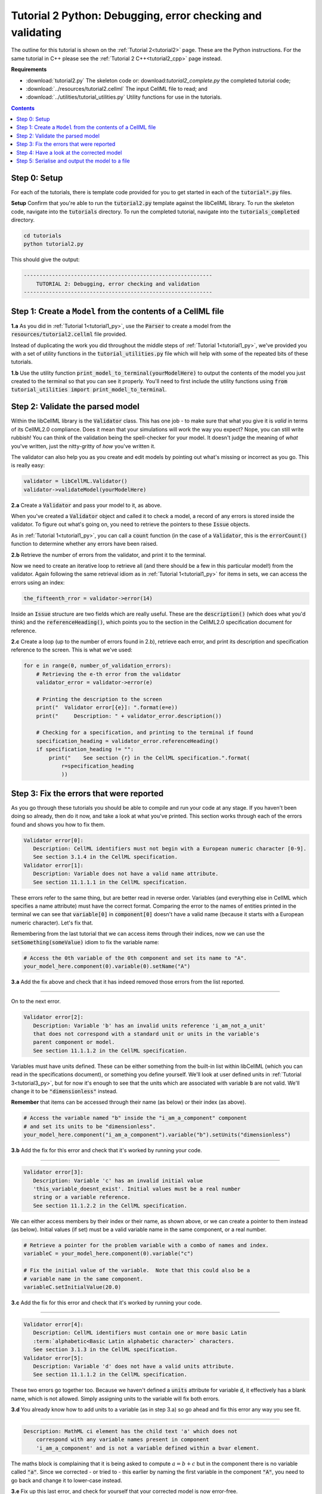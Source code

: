 ..  _tutorial2_py:

===========================================================
Tutorial 2 Python: Debugging, error checking and validating
===========================================================

The outline for this tutorial is shown on the :ref:`Tutorial 2<tutorial2>` page.
These are the Python instructions.
For the same tutorial in C++ please see the :ref:`Tutorial 2 C++<tutorial2_cpp>` page instead.

**Requirements**

- :download:`tutorial2.py` The skeleton code or: download:`tutorial2_complete.py` the completed tutorial code;
- :download:`../resources/tutorial2.cellml` The input CellML file to read; and
- :download:`../utilities/tutorial_utilities.py` Utility functions for use in the tutorials.

.. contents:: Contents
    :local:

Step 0: Setup
=============
For each of the tutorials, there is template code provided for you to get started in each of the :code:`tutorial*.py` files.

.. container:: dothis

    **Setup** Confirm that you're able to run the :code:`tutorial2.py` template against the libCellML library.
    To run the skeleton code, navigate into the :code:`tutorials` directory.
    To run the completed tutorial, navigate into the :code:`tutorials_completed` directory.

.. code::

    cd tutorials
    python tutorial2.py

This should give the output:

.. code-block:: console

    ------------------------------------------------------------
        TUTORIAL 2: Debugging, error checking and validation
    ------------------------------------------------------------

Step 1: Create a ``Model`` from the contents of a CellML file
=============================================================

.. container:: dothis

    **1.a** As you did in :ref:`Tutorial 1<tutorial1_py>`, use the :code:`Parser` to create a model from the :code:`resources/tutorial2.cellml` file provided.

Instead of duplicating the work you did throughout the middle steps of :ref:`Tutorial 1<tutorial1_py>`, we've provided you with a set of utility functions in the :code:`tutorial_utilities.py` file which will help with some of the repeated bits of these tutorials.

.. container:: dothis

    **1.b** Use the utility function :code:`print_model_to_terminal(yourModelHere)` to output the contents of the model you just created to the terminal so that you can see it properly.
    You'll need to first include the utility functions using :code:`from tutorial_utilities import print_model_to_terminal`.

Step 2: Validate the parsed model
=================================
Within the libCellML library is the :code:`Validator` class.
This has one job - to make sure that what you give it is *valid* in terms of its CellML2.0 compliance.
Does it mean that your simulations will work the way you expect?
Nope, you can still write rubbish!
You can think of the validation being the spell-checker for your model.
It doesn't judge the meaning of *what* you've written, just the nitty-gritty of *how* you've written it.

The validator can also help you as you create and edit models by pointing out what's missing or incorrect as you go.
This is really easy:

.. code-block:: python

    validator = libCellML.Validator()
    validator->validateModel(yourModelHere)

.. container:: dothis

    **2.a** Create a :code:`Validator` and pass your model to it, as above.

When you've created a :code:`Validator` object and called it to check a model, a record of any errors is stored inside the validator.
To figure out what's going on, you need to retrieve the pointers to these :code:`Issue` objects.

As in :ref:`Tutorial 1<tutorial1_py>`, you can call a :code:`count` function (in the case of a :code:`Validator`, this is the :code:`errorCount()` function to determine whether any errors have been raised.

.. container:: dothis

    **2.b** Retrieve the number of errors from the validator, and print it to the terminal.

Now we need to create an iterative loop to retrieve all (and there should be a few in this particular model!) from the validator.
Again following the same retrieval idiom as in :ref:`Tutorial 1<tutorial1_py>` for items in sets, we can access the errors using an index:

.. code-block:: python

    the_fifteenth_rror = validator->error(14)

Inside an :code:`Issue` structure are two fields which are really useful.
These are the :code:`description()` (which does what you'd think) and the :code:`referenceHeading()`, which points you to the section in the CellML2.0 specification document for reference.

.. container:: dothis

    **2.c** Create a loop (up to the number of errors found in 2.b), retrieve each error, and print its description and specification reference to the screen.
    This is what we've used:

.. code-block:: python

    for e in range(0, number_of_validation_errors):
        # Retrieving the e-th error from the validator
        validator_error = validator->error(e)

        # Printing the description to the screen
        print("  Validator error[{e}]: ".format(e=e))
        print("     Description: " + validator_error.description())

        # Checking for a specification, and printing to the terminal if found
        specification_heading = validator_error.referenceHeading()
        if specification_heading != "":
            print("    See section {r} in the CellML specification.".format(
                r=specification_heading
                ))

Step 3: Fix the errors that were reported
=========================================
As you go through these tutorials you should be able to compile and run your code at any stage.
If you haven't been doing so already, then do it now, and take a look at what you've printed.
This section works through each of the errors found and shows you how to fix them.

.. code-block:: console

     Validator error[0]:
        Description: CellML identifiers must not begin with a European numeric character [0-9].
        See section 3.1.4 in the CellML specification.
     Validator error[1]:
        Description: Variable does not have a valid name attribute.
        See section 11.1.1.1 in the CellML specification.

These errors refer to the same thing, but are better read in reverse order.
Variables (and everything else in CellML which specifies a name attribute) must have the correct format.
Comparing the error to the names of entities printed in the terminal we can see that :code:`variable[0]` in :code:`component[0]` doesn't have a valid name (because it starts with a European numeric character).
Let's fix that.

Remembering from the last tutorial that we can access items through their indices, now we can use the :code:`setSomething(someValue)` idiom to fix the variable name:

.. code-block:: python

    # Access the 0th variable of the 0th component and set its name to "A".
    your_model_here.component(0).variable(0).setName("A")

.. container:: dothis

    **3.a** Add the fix above and check that it has indeed removed those errors from the list reported.

-----

On to the next error.

.. code-block:: console

     Validator error[2]:
        Description: Variable 'b' has an invalid units reference 'i_am_not_a_unit'
        that does not correspond with a standard unit or units in the variable's
        parent component or model.
        See section 11.1.1.2 in the CellML specification.

Variables must have units defined.
These can be either something from the built-in list within libCellML (which you can read in the specifications document), or something you define yourself.
We'll look at user defined units in :ref:`Tutorial 3<tutorial3_py>`, but for now it's enough to see that the units which are associated with variable :code:`b` are not valid.
We'll change it to be :code:`"dimensionless"` instead.

.. container:: nb

    **Remember** that items can be accessed through their name (as below) or their index (as above).

.. code-block:: python

    # Access the variable named "b" inside the "i_am_a_component" component
    # and set its units to be "dimensionless".
    your_model_here.component("i_am_a_component").variable("b").setUnits("dimensionless")

.. container:: dothis

    **3.b** Add the fix for this error and check that it's worked by running your code.

-----

.. code-block:: console

     Validator error[3]:
        Description: Variable 'c' has an invalid initial value
        'this_variable_doesnt_exist'. Initial values must be a real number
        string or a variable reference.
        See section 11.1.2.2 in the CellML specification.

We can either access members by their index or their name, as shown above, or we can create a pointer to them instead (as below).
Initial values (if set) must be a valid variable name in the same component, or a real number.

.. code-block:: python

    # Retrieve a pointer for the problem variable with a combo of names and index.
    variableC = your_model_here.component(0).variable("c")

    # Fix the initial value of the variable.  Note that this could also be a
    # variable name in the same component.
    variableC.setInitialValue(20.0)

.. container:: dothis

    **3.c** Add the fix for this error and check that it's worked by running your code.

-----

.. code-block:: console

     Validator error[4]:
        Description: CellML identifiers must contain one or more basic Latin
        :term:`alphabetic<Basic Latin alphabetic character>` characters.
        See section 3.1.3 in the CellML specification.
     Validator error[5]:
        Description: Variable 'd' does not have a valid units attribute.
        See section 11.1.1.2 in the CellML specification.


These two errors go together too.
Because we haven't defined a :code:`units` attribute for variable :code:`d`, it effectively has a blank name, which is not allowed.
Simply assigning units to the variable will fix both errors.

.. container:: dothis

    **3.d** You already know how to add units to a variable (as in step 3.a) so go ahead and fix this error any way you see fit.

-----

.. code-block:: console

    Description: MathML ci element has the child text 'a' which does not
        correspond with any variable names present in component
        'i_am_a_component' and is not a variable defined within a bvar element.


The maths block is complaining that it is being asked to compute :math:`a = b + c` but in the component there is no variable called :code:`"a"`.
Since we corrected - or tried to - this earlier by naming the first variable in the component :code:`"A"`, you need to go back and change it to lower-case instead.

.. container:: dothis

    **3.e** Fix up this last error, and check for yourself that your corrected model is now error-free.

Step 4: Have a look at the corrected model
==========================================
Let's have a look at our corrected model by calling that same utility function which we used earlier to print it to the screen.

.. container:: dothis

    **4.a** Print the model to the terminal again.

You should see something like this:

.. code-block:: console

        The model name is: 'tutorial_2_model'
        The model id is: 'tutorial 2 id has spaces'
        The model defines 0 custom units:
        The model has 1 components:
            Component[0] has name: 'i_am_a_component'
            Component[0] has id: 'my_component_id'
            Component[0] has 4 variables:
                Variable[0] has name: 'a'
                Variable[0] has units: 'dimensionless'
                Variable[1] has name: 'b'
                Variable[1] has units: 'dimensionless'
                Variable[2] has name: 'c'
                Variable[2] has initial_value: '20'
                Variable[2] has units: 'dimensionless'
                Variable[3] has name: 'd'
                Variable[3] has units: 'dimensionless'

.. container:: dothis

    **4.b** Use the Validator to check that the corrected model is now free of errors.

Step 5: Serialise and output the model to a file
================================================

.. container:: dothis

    **5.a** Just as you did in :ref:`Tutorial 1<tutorial1_py>`, create a :code:`Printer` and use it to serialise your model to a string.

.. container:: dothis

    **5.b** Finally, write your model string to a :code:`*.cellml` file.

.. container:: dothis

    **5.c** Go and have a cuppa, you're done!
